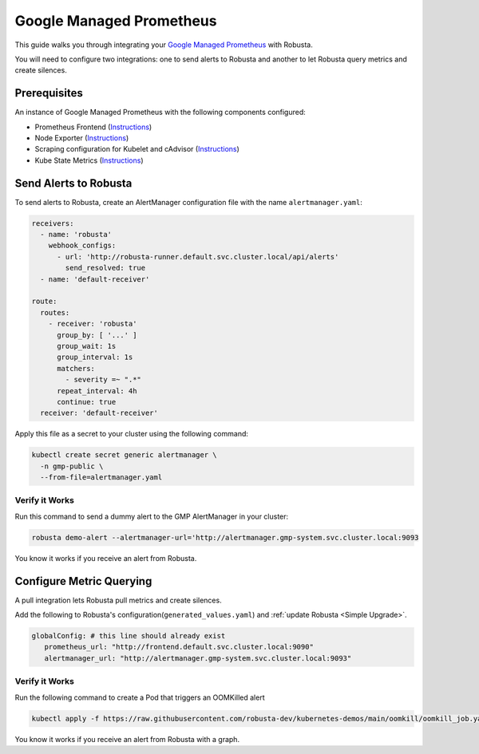 Google Managed Prometheus
==========================

This guide walks you through integrating your `Google Managed Prometheus <https://cloud.google.com/stackdriver/docs/managed-prometheus>`_ with Robusta.

You will need to configure two integrations: one to send alerts to Robusta and another to let Robusta query metrics and create silences.

Prerequisites
****************
An instance of Google Managed Prometheus with the following components configured:

* Prometheus Frontend (`Instructions <https://cloud.google.com/stackdriver/docs/managed-prometheus/query#ui-prometheus>`_)
* Node Exporter (`Instructions <https://cloud.google.com/stackdriver/docs/managed-prometheus/exporters/node_exporter>`_)
* Scraping configuration for Kubelet and cAdvisor (`Instructions <https://cloud.google.com/stackdriver/docs/managed-prometheus/exporters/kubelet-cadvisor>`_)
* Kube State Metrics (`Instructions <https://cloud.google.com/stackdriver/docs/managed-prometheus/exporters/kube_state_metrics>`_)

Send Alerts to Robusta
********************************************

To send alerts to Robusta, create an AlertManager configuration file with the name ``alertmanager.yaml``:

.. code-block:: yaml

   receivers:
     - name: 'robusta'
       webhook_configs:
         - url: 'http://robusta-runner.default.svc.cluster.local/api/alerts'
           send_resolved: true
     - name: 'default-receiver'

   route:
     routes:
       - receiver: 'robusta'
         group_by: [ '...' ]
         group_wait: 1s
         group_interval: 1s
         matchers:
           - severity =~ ".*"
         repeat_interval: 4h
         continue: true
     receiver: 'default-receiver'

Apply this file as a secret to your cluster using the following command:

.. code-block:: bash

   kubectl create secret generic alertmanager \
     -n gmp-public \
     --from-file=alertmanager.yaml

Verify it Works
------------------------------

Run this command to send a dummy alert to the GMP AlertManager in your cluster:

.. code-block:: yaml

   robusta demo-alert --alertmanager-url='http://alertmanager.gmp-system.svc.cluster.local:9093

You know it works if you receive an alert from Robusta.

Configure Metric Querying
******************************

A pull integration lets Robusta pull metrics and create silences.

Add the following to Robusta's configuration(``generated_values.yaml``) and :ref:`update Robusta <Simple Upgrade>`.

.. code-block:: yaml

   globalConfig: # this line should already exist
      prometheus_url: "http://frontend.default.svc.cluster.local:9090"
      alertmanager_url: "http://alertmanager.gmp-system.svc.cluster.local:9093"


Verify it Works
---------------------
Run the following command to create a Pod that triggers an OOMKilled alert

.. code-block:: yaml

   kubectl apply -f https://raw.githubusercontent.com/robusta-dev/kubernetes-demos/main/oomkill/oomkill_job.yaml

You know it works if you receive an alert from Robusta with a graph.
